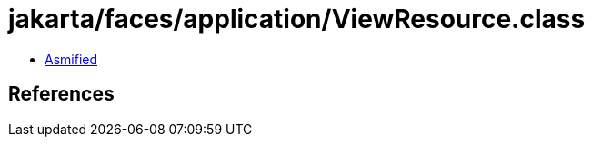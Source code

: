 = jakarta/faces/application/ViewResource.class

 - link:ViewResource-asmified.java[Asmified]

== References

